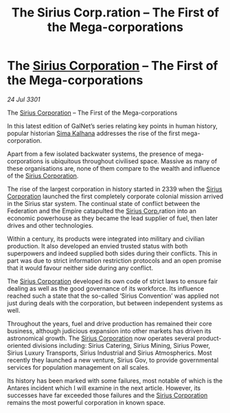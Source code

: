 :PROPERTIES:
:ID:       609eb862-1783-4981-852e-954e94cb3e09
:END:
#+title: The Sirius Corp.ration – The First of the Mega-corporations
#+filetags: :3301:Federation:Empire:galnet:

* The [[id:aae70cda-c437-4ffa-ac0a-39703b6aa15a][Sirius Corporation]] – The First of the Mega-corporations

/24 Jul 3301/

The [[id:aae70cda-c437-4ffa-ac0a-39703b6aa15a][Sirius Corporation]] – The First of the Mega-corporations 
 
In this latest edition of GalNet’s series relating key points in human history, popular historian [[id:e13ec234-b603-4a29-870d-2b87410195ea][Sima Kalhana]] addresses the rise of the first mega-corporation. 

Apart from a few isolated backwater systems, the presence of mega-corporations is ubiquitous throughout civilised space. Massive as many of these organisations are, none of them compare to the wealth and influence of the [[id:aae70cda-c437-4ffa-ac0a-39703b6aa15a][Sirius Corporation]]. 

The rise of the largest corporation in history started in 2339 when the [[id:aae70cda-c437-4ffa-ac0a-39703b6aa15a][Sirius Corporation]] launched the first completely corporate colonial mission arrived in the Sirius star system. The continual state of conflict between the Federation and the Empire catapulted the [[id:aae70cda-c437-4ffa-ac0a-39703b6aa15a][Sirius Corp.]]ration into an economic powerhouse as they became the lead supplier of fuel, then later drives and other technologies. 

Within a century, its products were integrated into military and civilian production. It also developed an envied trusted status with both superpowers and indeed supplied both sides during their conflicts. This in part was due to strict information restriction protocols and an open promise that it would favour neither side during any conflict. 

The [[id:aae70cda-c437-4ffa-ac0a-39703b6aa15a][Sirius Corporation]] developed its own code of strict laws to ensure fair dealing as well as the good governance of its workforce. Its influence reached such a state that the so-called ‘Sirius Convention’ was applied not just during deals with the corporation, but between independent systems as well. 

Throughout the years, fuel and drive production has remained their core business, although judicious expansion into other markets has driven its astronomical growth. The [[id:aae70cda-c437-4ffa-ac0a-39703b6aa15a][Sirius Corporation]] now operates several product-oriented divisions including: Sirius Catering, Sirius Mining, Sirius Power, Sirius Luxury Transports, Sirius Industrial and Sirius Atmospherics. Most recently they launched a new venture, Sirius Gov, to provide governmental services for population management on all scales. 

Its history has been marked with some failures, most notable of which is the Antares incident which I will examine in the next article. However, its successes have far exceeded those failures and the [[id:aae70cda-c437-4ffa-ac0a-39703b6aa15a][Sirius Corporation]] remains the most powerful corporation in known space.
